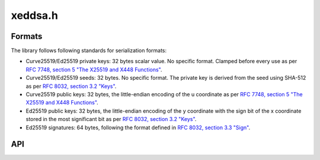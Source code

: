 xeddsa.h
========

Formats
-------

The library follows following standards for serialization formats:

* Curve25519/Ed25519 private keys: 32 bytes scalar value. No specific format. Clamped before every use as per `RFC 7748, section 5 "The X25519 and X448 Functions" <https://www.rfc-editor.org/rfc/rfc7748.html#section-5>`_.
* Curve25519/Ed25519 seeds: 32 bytes. No specific format. The private key is derived from the seed using SHA-512 as per `RFC 8032, section 3.2 "Keys" <https://www.rfc-editor.org/rfc/rfc8032.html#section-3.2>`_.
* Curve25519 public keys: 32 bytes, the little-endian encoding of the u coordinate as per `RFC 7748, section 5 "The X25519 and X448 Functions" <https://www.rfc-editor.org/rfc/rfc7748.html#section-5>`_.
* Ed25519 public keys: 32 bytes, the little-endian encoding of the y coordinate with the sign bit of the x coordinate stored in the most significant bit as per `RFC 8032, section 3.2 "Keys" <https://www.rfc-editor.org/rfc/rfc8032.html#section-3.2>`_.
* Ed25519 signatures: 64 bytes, following the format defined in `RFC 8032, section 3.3 "Sign" <https://www.rfc-editor.org/rfc/rfc8032.html#section-3.3>`_.

API
---

.. doxygenfile:: xeddsa.h
   :project: libxeddsa
